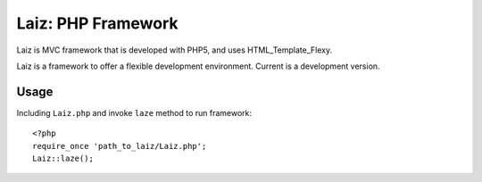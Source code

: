 ====================
Laiz: PHP Framework
====================

Laiz is MVC framework that is developed with PHP5, and uses HTML_Template_Flexy.

Laiz is a framework to offer a flexible development environment.
Current is a development version.


Usage
=====
Including ``Laiz.php`` and invoke ``laze`` method to run framework::

   <?php
   require_once 'path_to_laiz/Laiz.php';
   Laiz::laze();


